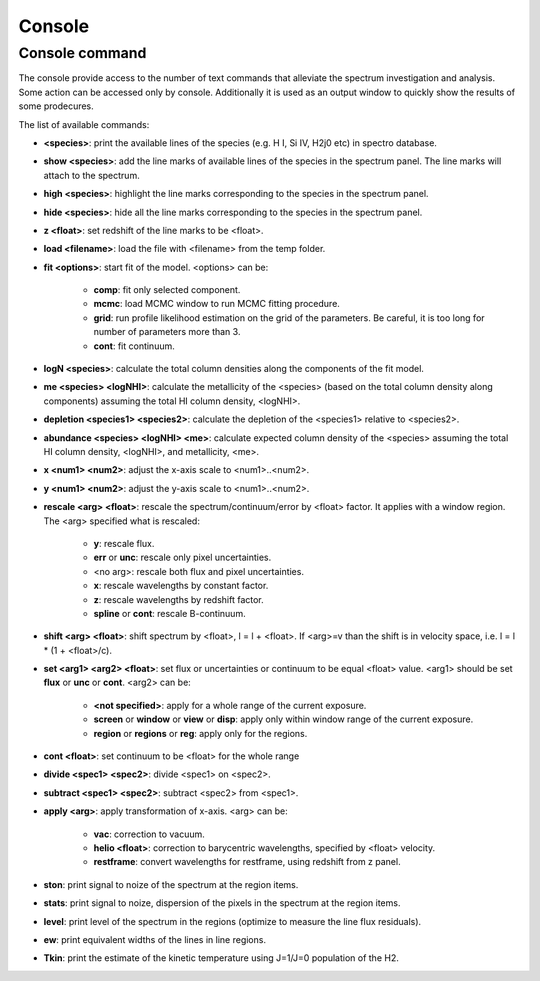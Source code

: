 .. _console:

Console
=======

Console command
---------------

The console provide access to the number of text commands that alleviate the spectrum investigation and analysis. Some action can be accessed only by console. Additionally it is used as an output window to quickly show the results of some prodecures.

The list of available commands:

* **<species>**: print the available lines of the species (e.g. H I, Si IV, H2j0 etc) in spectro database.
* **show <species>**: add the line marks of available lines of the species in the spectrum panel. The line marks will attach to the spectrum.
* **high <species>**: highlight the line marks corresponding to the species in the spectrum panel.
* **hide <species>**: hide all the line marks corresponding to the species in the spectrum panel.
* **z <float>**: set redshift of the line marks to be <float>.
* **load <filename>**: load the file with <filename> from the temp folder.
* **fit <options>**: start fit of the model. <options> can be:

    * **comp**: fit only selected component.
    * **mcmc**: load MCMC window to run MCMC fitting procedure.
    * **grid**: run profile likelihood estimation on the grid of the parameters. Be careful, it is too long for number of parameters more than 3.
    * **cont**: fit continuum.

* **logN <species>**: calculate the total column densities along the components of the fit model.
* **me <species> <logNHI>**: calculate the metallicity of the <species> (based on the total column density along components) assuming the total HI column density, <logNHI>.
* **depletion <species1> <species2>**: calculate the depletion of the <species1> relative to <species2>.
* **abundance <species> <logNHI> <me>**: calculate expected column density of the <species> assuming the total HI column density, <logNHI>, and metallicity, <me>.
* **x <num1> <num2>**: adjust the x-axis scale to <num1>..<num2>.
* **y <num1> <num2>**: adjust the y-axis scale to <num1>..<num2>.
* **rescale <arg> <float>**: rescale the spectrum/continuum/error by <float> factor. It applies with a window region. The <arg> specified what is rescaled:

    * **y**: rescale flux.
    * **err** or **unc**: rescale only pixel uncertainties.
    * <no arg>: rescale both flux and pixel uncertainties.
    * **x**: rescale wavelengths by constant factor.
    * **z**: rescale wavelengths by redshift factor.
    * **spline** or **cont**: rescale B-continuum.

* **shift <arg> <float>**: shift spectrum by <float>, l = l + <float>. If <arg>=v than the shift is in velocity space, i.e. l = l * (1 + <float>/c).
* **set <arg1> <arg2> <float>**: set flux or uncertainties or continuum to be equal <float> value. <arg1> should be set **flux** or **unc** or **cont**. <arg2> can be:
    
    * **<not specified>**: apply for a whole range of the current exposure.
    * **screen** or **window** or **view** or **disp**: apply only within window range of the current exposure.
    * **region** or **regions** or **reg**: apply only for the regions.

* **cont <float>**: set continuum to be <float> for the whole range
* **divide <spec1> <spec2>**: divide <spec1> on <spec2>.
* **subtract <spec1> <spec2>**: subtract <spec2> from <spec1>.
* **apply <arg>**: apply transformation of x-axis. <arg> can be:

    * **vac**: correction to vacuum.
    * **helio <float>**: correction to barycentric wavelengths, specified by <float> velocity.
    * **restframe**: convert wavelengths for restframe, using redshift from z panel.

* **ston**: print signal to noize of the spectrum at the region items.
* **stats**: print signal to noize, dispersion of the pixels in the spectrum at the region items.
* **level**: print level of the spectrum in the regions (optimize to measure the line flux residuals).
* **ew**: print equivalent widths of the lines in line regions.
* **Tkin**: print the estimate of the kinetic temperature using J=1/J=0 population of the H2.

